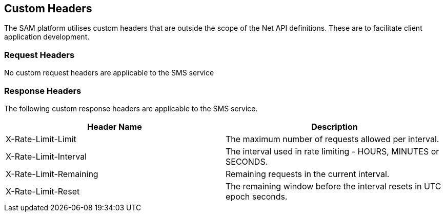 == Custom Headers

The SAM platform utilises custom headers that are outside the scope of the Net
API definitions. These are to facilitate client application development.

=== Request Headers

No custom request headers are applicable to the SMS service

=== Response Headers

The following custom response headers are applicable to the SMS service.

[options="header"]
|=======================
|Header Name |Description
|X-Rate-Limit-Limit |The maximum number of requests allowed per interval.
|X-Rate-Limit-Interval |The interval used in rate limiting - HOURS, MINUTES or SECONDS.
|X-Rate-Limit-Remaining |Remaining requests in the current interval.
|X-Rate-Limit-Reset |The remaining window before the interval resets in UTC epoch seconds.
|=======================
